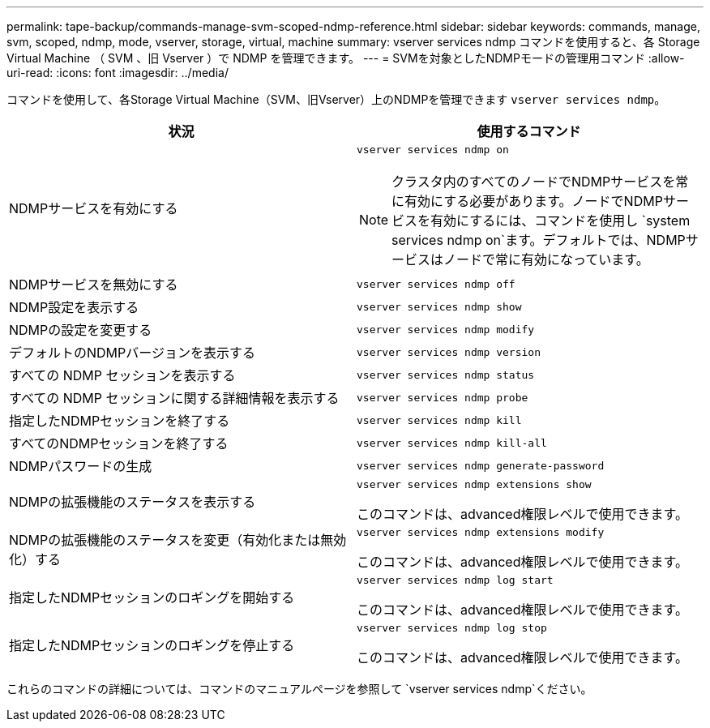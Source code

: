 ---
permalink: tape-backup/commands-manage-svm-scoped-ndmp-reference.html 
sidebar: sidebar 
keywords: commands, manage, svm, scoped, ndmp, mode, vserver, storage, virtual, machine 
summary: vserver services ndmp コマンドを使用すると、各 Storage Virtual Machine （ SVM 、旧 Vserver ）で NDMP を管理できます。 
---
= SVMを対象としたNDMPモードの管理用コマンド
:allow-uri-read: 
:icons: font
:imagesdir: ../media/


[role="lead"]
コマンドを使用して、各Storage Virtual Machine（SVM、旧Vserver）上のNDMPを管理できます `vserver services ndmp`。

|===
| 状況 | 使用するコマンド 


 a| 
NDMPサービスを有効にする
 a| 
`vserver services ndmp on`

[NOTE]
====
クラスタ内のすべてのノードでNDMPサービスを常に有効にする必要があります。ノードでNDMPサービスを有効にするには、コマンドを使用し `system services ndmp on`ます。デフォルトでは、NDMPサービスはノードで常に有効になっています。

====


 a| 
NDMPサービスを無効にする
 a| 
`vserver services ndmp off`



 a| 
NDMP設定を表示する
 a| 
`vserver services ndmp show`



 a| 
NDMPの設定を変更する
 a| 
`vserver services ndmp modify`



 a| 
デフォルトのNDMPバージョンを表示する
 a| 
`vserver services ndmp version`



 a| 
すべての NDMP セッションを表示する
 a| 
`vserver services ndmp status`



 a| 
すべての NDMP セッションに関する詳細情報を表示する
 a| 
`vserver services ndmp probe`



 a| 
指定したNDMPセッションを終了する
 a| 
`vserver services ndmp kill`



 a| 
すべてのNDMPセッションを終了する
 a| 
`vserver services ndmp kill-all`



 a| 
NDMPパスワードの生成
 a| 
`vserver services ndmp generate-password`



 a| 
NDMPの拡張機能のステータスを表示する
 a| 
`vserver services ndmp extensions show`

このコマンドは、advanced権限レベルで使用できます。



 a| 
NDMPの拡張機能のステータスを変更（有効化または無効化）する
 a| 
`vserver services ndmp extensions modify`

このコマンドは、advanced権限レベルで使用できます。



 a| 
指定したNDMPセッションのロギングを開始する
 a| 
`vserver services ndmp log start`

このコマンドは、advanced権限レベルで使用できます。



 a| 
指定したNDMPセッションのロギングを停止する
 a| 
`vserver services ndmp log stop`

このコマンドは、advanced権限レベルで使用できます。

|===
これらのコマンドの詳細については、コマンドのマニュアルページを参照して `vserver services ndmp`ください。
